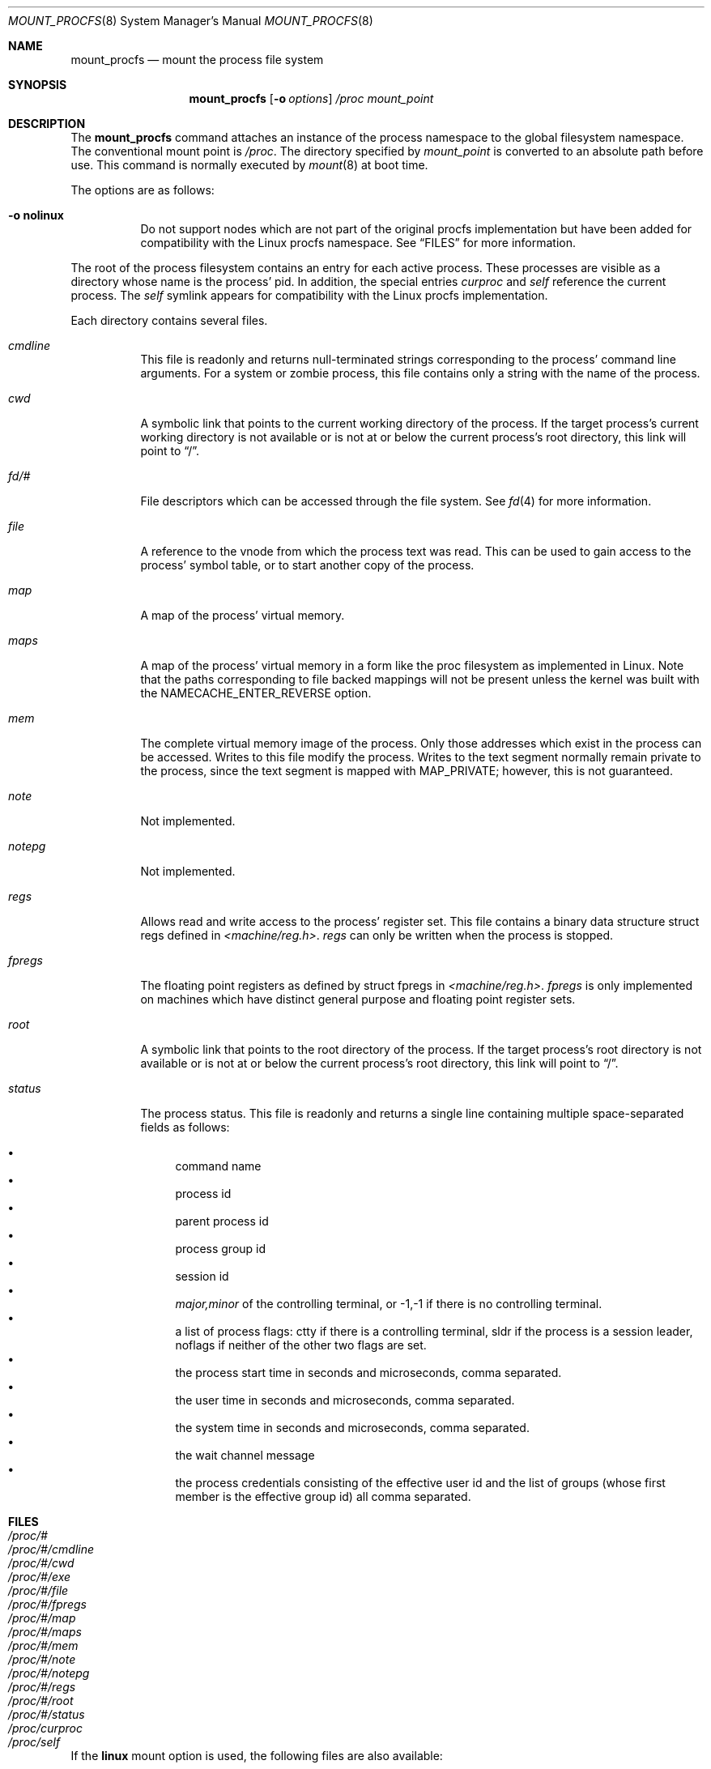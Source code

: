 .\"	$NetBSD: mount_procfs.8,v 1.36 2017/08/28 00:46:07 kamil Exp $
.\"
.\" Copyright (c) 1992, 1993
.\"	The Regents of the University of California.  All rights reserved.
.\" All rights reserved.
.\"
.\" This code is derived from software donated to Berkeley by
.\" Jan-Simon Pendry.
.\"
.\" Redistribution and use in source and binary forms, with or without
.\" modification, are permitted provided that the following conditions
.\" are met:
.\" 1. Redistributions of source code must retain the above copyright
.\"    notice, this list of conditions and the following disclaimer.
.\" 2. Redistributions in binary form must reproduce the above copyright
.\"    notice, this list of conditions and the following disclaimer in the
.\"    documentation and/or other materials provided with the distribution.
.\" 3. Neither the name of the University nor the names of its contributors
.\"    may be used to endorse or promote products derived from this software
.\"    without specific prior written permission.
.\"
.\" THIS SOFTWARE IS PROVIDED BY THE REGENTS AND CONTRIBUTORS ``AS IS'' AND
.\" ANY EXPRESS OR IMPLIED WARRANTIES, INCLUDING, BUT NOT LIMITED TO, THE
.\" IMPLIED WARRANTIES OF MERCHANTABILITY AND FITNESS FOR A PARTICULAR PURPOSE
.\" ARE DISCLAIMED.  IN NO EVENT SHALL THE REGENTS OR CONTRIBUTORS BE LIABLE
.\" FOR ANY DIRECT, INDIRECT, INCIDENTAL, SPECIAL, EXEMPLARY, OR CONSEQUENTIAL
.\" DAMAGES (INCLUDING, BUT NOT LIMITED TO, PROCUREMENT OF SUBSTITUTE GOODS
.\" OR SERVICES; LOSS OF USE, DATA, OR PROFITS; OR BUSINESS INTERRUPTION)
.\" HOWEVER CAUSED AND ON ANY THEORY OF LIABILITY, WHETHER IN CONTRACT, STRICT
.\" LIABILITY, OR TORT (INCLUDING NEGLIGENCE OR OTHERWISE) ARISING IN ANY WAY
.\" OUT OF THE USE OF THIS SOFTWARE, EVEN IF ADVISED OF THE POSSIBILITY OF
.\" SUCH DAMAGE.
.\"
.\"	@(#)mount_procfs.8	8.3 (Berkeley) 6/1/94
.\"
.\"
.Dd February 24, 2009
.Dt MOUNT_PROCFS 8
.Os
.Sh NAME
.Nm mount_procfs
.Nd mount the process file system
.Sh SYNOPSIS
.Nm
.Op Fl o Ar options
.Pa /proc
.Pa mount_point
.Sh DESCRIPTION
The
.Nm
command attaches an instance of the process
namespace to the global filesystem namespace.
The conventional mount point is
.Pa /proc .
The directory specified by
.Ar mount_point
is converted to an absolute path before use.
This command is normally executed by
.Xr mount 8
at boot time.
.Pp
The options are as follows:
.Bl -tag -width indent
.It Fl o Cm nolinux
Do not support nodes which are not part of the original procfs
implementation but have been added for compatibility with the Linux
procfs namespace.
See
.Sx FILES
for more information.
.El
.Pp
The root of the process filesystem
contains an entry for each active process.
These processes are visible as a directory whose
name is the process' pid.
In addition, the special entries
.Pa curproc
and
.Pa self
reference the current process.
The
.Pa self
symlink appears for compatibility with the Linux procfs implementation.
.Pp
Each directory contains several files.
.Bl -tag -width status
.It Pa cmdline
This file is readonly and returns null-terminated strings
corresponding to the process' command line arguments.
For a system or zombie process, this file contains only a string
with the name of the process.
.It Pa cwd
A symbolic link that points to the current working directory of the
process.
If the target process's current working directory is not available or
is not at or below the current process's root directory, this link
will point to
.Dq / .
.It Pa fd/#
File descriptors which can be accessed through the file system.
See
.Xr fd 4
for more information.
.It Pa file
A reference to the vnode from which the process text was read.
This can be used to gain access to the process' symbol table,
or to start another copy of the process.
.It Pa map
A map of the process' virtual memory.
.It Pa maps
A map of the process' virtual memory in a form like the
proc filesystem as implemented in Linux.
Note that the paths corresponding to file backed mappings will
not be present unless the kernel was built with the
NAMECACHE_ENTER_REVERSE option.
.It Pa mem
The complete virtual memory image of the process.
Only those addresses which exist in the process can be accessed.
Writes to this file modify the process.
Writes to the text segment normally remain private to the process,
since the text segment is mapped with MAP_PRIVATE; however, this is
not guaranteed.
.It Pa note
Not implemented.
.It Pa notepg
Not implemented.
.It Pa regs
Allows read and write access to the process' register set.
This file contains a binary data structure
.Dv "struct regs"
defined in
.Pa <machine/reg.h> .
.Pa regs
can only be written when the process is stopped.
.It Pa fpregs
The floating point registers as defined by
.Dv "struct fpregs"
in
.Pa <machine/reg.h> .
.Pa fpregs
is only implemented on machines which have distinct general
purpose and floating point register sets.
.It Pa root
A symbolic link that points to the root directory of the process.
If the target process's root directory is not available or is not at
or below the current process's root directory, this link will point to
.Dq / .
.It Pa status
The process status.
This file is readonly and returns a single line containing
multiple space-separated fields as follows:
.Pp
.Bl -bullet -compact
.It
command name
.It
process id
.It
parent process id
.It
process group id
.It
session id
.It
.Ar major,minor
of the controlling terminal, or
.Dv -1,-1
if there is no controlling terminal.
.It
a list of process flags:
.Dv ctty
if there is a controlling terminal,
.Dv sldr
if the process is a session leader,
.Dv noflags
if neither of the other two flags are set.
.It
the process start time in seconds and microseconds,
comma separated.
.It
the user time in seconds and microseconds,
comma separated.
.It
the system time in seconds and microseconds,
comma separated.
.It
the wait channel message
.It
the process credentials consisting of
the effective user id
and the list of groups (whose first member
is the effective group id)
all comma separated.
.El
.El
.Sh FILES
.Bl -tag -width /proc/curproc -compact
.It Pa /proc/#
.It Pa /proc/#/cmdline
.It Pa /proc/#/cwd
.It Pa /proc/#/exe
.It Pa /proc/#/file
.It Pa /proc/#/fpregs
.It Pa /proc/#/map
.It Pa /proc/#/maps
.It Pa /proc/#/mem
.It Pa /proc/#/note
.It Pa /proc/#/notepg
.It Pa /proc/#/regs
.It Pa /proc/#/root
.It Pa /proc/#/status
.It Pa /proc/curproc
.It Pa /proc/self
.El
.Pp
If the
.Cm linux
mount option is used, the following files are also available:
.Pp
.Bl -tag -width /proc/meminfo -compact
.It Pa /proc/#/stat
.It Pa /proc/cpuinfo
.It Pa /proc/devices
.It Pa /proc/meminfo
.It Pa /proc/mounts
.It Pa /proc/uptime
.El
.Sh SEE ALSO
.Xr mount 2 ,
.Xr sigaction 2 ,
.Xr unmount 2
.Sh HISTORY
The
.Nm
utility first appeared in
.Bx 4.4 .
.Sh BUGS
This filesystem may not be NFS-exported
since most of the functionality of
.Dv procfs
requires that state be maintained.
